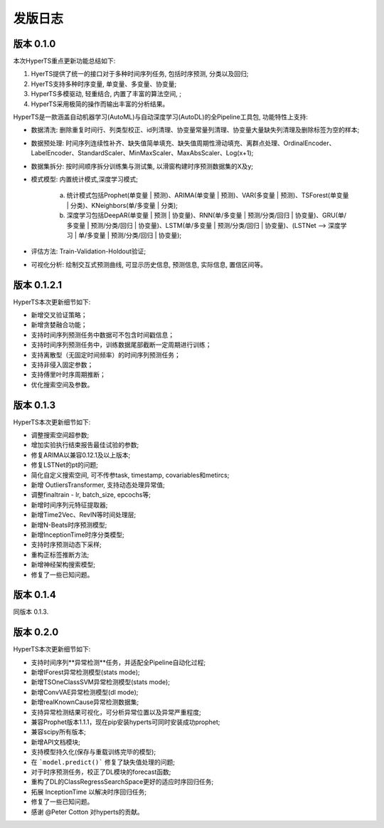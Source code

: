 发版日志
========

版本 0.1.0
**************

本次HyperTS重点更新功能总结如下:

1. HyerTS提供了统一的接口对于多种时间序列任务, 包括时序预测, 分类以及回归;
   
2. HyerTS支持多种时序变量, 单变量、多变量、协变量;
   
3. HyperTS多模驱动, 轻重结合, 内置了丰富的算法空间, ;

4. HyperTS采用极简的操作而输出丰富的分析结果。

HyperTS是一款涵盖自动机器学习(AutoML)与自动深度学习(AutoDL)的全Pipeline工具包, 功能特性上支持:

- 数据清洗: 删除重复时间行、列类型校正、id列清理、协变量常量列清理、协变量大量缺失列清理及删除标签为空的样本;

- 数据预处理: 时间序列连续性补齐、缺失值简单填充、缺失值周期性滑动填充、离群点处理、OrdinalEncoder、LabelEncoder、StandardScaler、MinMaxScaler、MaxAbsScaler、Log(x+1);

- 数据集拆分: 按时间顺序拆分训练集与测试集, 以滑窗构建时序预测数据集的X及y;

- 模式模型: 内置统计模式,深度学习模式;
  
   a. 统计模式包括Prophet(单变量 | 预测)、ARIMA(单变量 | 预测)、VAR(多变量 | 预测)、TSForest(单变量 | 分类)、KNeighbors(单/多变量 | 分类);
  
   b. 深度学习包括DeepAR(单变量 | 预测 | 协变量)、RNN(单/多变量 | 预测/分类/回归 | 协变量)、GRU(单/多变量 | 预测/分类/回归 | 协变量)、LSTM(单/多变量 | 预测/分类/回归 | 协变量)、(LSTNet —> 深度学习 | 单/多变量 | 预测/分类/回归 | 协变量);

- 评估方法: Train-Validation-Holdout验证;

- 可视化分析: 绘制交互式预测曲线, 可显示历史信息, 预测信息, 实际信息, 置信区间等。


版本 0.1.2.1
**************

HyperTS本次更新细节如下:

- 新增交叉验证策略；

- 新增贪婪融合功能；

- 支持时间序列预测任务中数据可不包含时间戳信息；

- 支持时间序列预测任务中，训练数据尾部截断一定周期进行训练；

- 支持离散型（无固定时间频率）的时间序列预测任务；

- 支持非侵入固定参数；

- 支持傅里叶时序周期推断；

- 优化搜索空间及参数。


版本 0.1.3
**************

HyperTS本次更新细节如下:

- 调整搜索空间超参数;

- 增加实验执行结束报告最佳试验的参数;

- 修复ARIMA以兼容0.12.1及以上版本;

- 修复LSTNet的pt的问题;

- 简化自定义搜索空间, 可不传参task, timestamp, covariables和metircs;

- 新增 OutliersTransformer, 支持动态处理异常值;

- 调整finaltrain - lr, batch_size, epcochs等;
  
- 新增时间序列元特征提取器;

- 新增Time2Vec、RevIN等时间处理层;

- 新增N-Beats时序预测模型;

- 新增InceptionTime时序分类模型;

- 支持时序预测动态下采样;

- 重构正标签推断方法;

- 新增神经架构搜索模型;

- 修复了一些已知问题。


版本 0.1.4
**************

同版本 0.1.3.


版本 0.2.0
**************

HyperTS本次更新细节如下:

- 支持时间序列**异常检测**任务，并适配全Pipeline自动化过程;

- 新增IForest异常检测模型(stats mode);

- 新增TSOneClassSVM异常检测模型(stats mode);

- 新增ConvVAE异常检测模型(dl mode);

- 新增realKnownCause异常检测数据集;

- 支持异常检测结果可视化，可分析异常位置以及异常严重程度;

- 兼容Prophet版本1.1.1，现在pip安装hyperts可同时安装成功prophet;

- 兼容scipy所有版本;

- 新增API文档模块;

- 支持模型持久化(保存与重载训练完毕的模型);

- 在 ```model.predict()``` 修复了缺失值处理的问题;

- 对于时序预测任务，校正了DL模块的forecast函数;

- 重构了DL的ClassRegressSearchSpace更好的适应时序回归任务;

- 拓展 InceptionTime 以解决时序回归任务;

- 修复了一些已知问题。

- 感谢 @Peter Cotton 对hyperts的贡献。